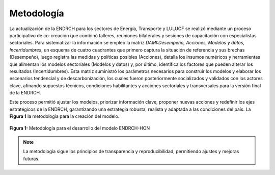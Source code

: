 ====================================
Metodología
====================================

La actualización de la ENDRCH para los sectores de Energía, Transporte y LULUCF se realizó mediante un proceso participativo de co-creación
que combinó talleres, reuniones bilaterales y sesiones de capacitación con especialistas sectoriales. Para sistematizar la información se empleó
la matriz *DAMI:Desempeño, Acciones, Modelos y datos, Incertidumbres*, un esquema de cuatro cuadrantes que primero captura la situación de referencia
y sus brechas (Desempeño), luego registra las medidas y políticas posibles (Acciones), detalla los insumos numéricos y herramientas que alimentan los
modelos sectoriales (Modelos y datos) y, por último, identifica los factores que pueden alterar los resultados (Incertidumbres). Esta matriz suministró
los parámetros necesarios para construir los modelos y elaborar los escenarios tendencial y de descarbonización, los cuales fueron posteriormente socializados
y validados con los actores clave, afinando supuestos técnicos, condiciones habilitantes y acciones sectoriales y transversales para la versión final de la ENDRCH. 

Este proceso permitió ajustar los modelos, priorizar información clave, proponer nuevas acciones y redefinir los ejes estratégicos de la ENDRCH, garantizando una
estrategia robusta, realista y adaptada a las condiciones del país. La **Figura 1** la metodología para la creación del modelo.

.. figure:: _static/_images/1_metodologia.png
   :alt: Models used on the cost and benefits analysis
   :width: 100%
   :align: center

   **Figura 1:** Metodología para el desarrollo del modelo ENDRCH-HON





.. note::
   La metodología sigue los principios de transparencia y reproducibilidad, permitiendo ajustes y mejoras futuras.
